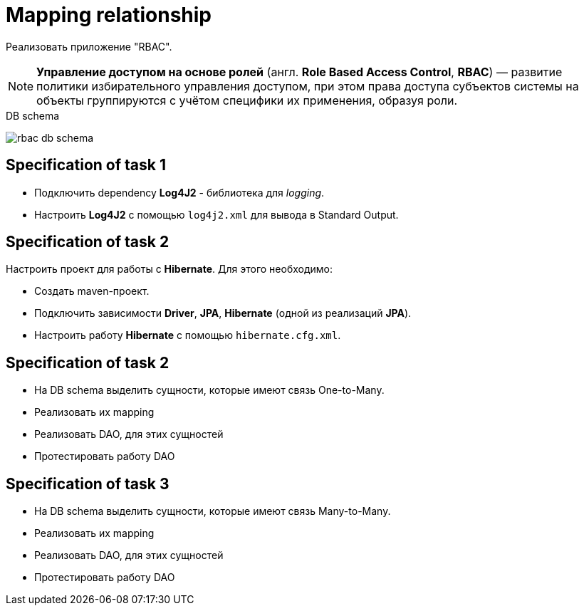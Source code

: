 = Mapping relationship

Реализовать приложение "RBAC".

NOTE: *Управление доступом на основе ролей* (англ. *Role Based Access Control*, *RBAC*) — развитие политики избирательного управления доступом, при этом права доступа субъектов системы на объекты группируются с учётом специфики их применения, образуя роли.

.DB schema
image:rbac-db-schema.png[]

== Specification of task 1

* Подключить dependency *Log4J2* - библиотека для _logging_.
* Настроить *Log4J2* с помощью `log4j2.xml` для вывода в Standard Output.

== Specification of task 2

Настроить проект для работы с *Hibernate*. Для этого необходимо:

* Создать maven-проект.
* Подключить зависимости *Driver*, *JPA*, *Hibernate* (одной из реализаций *JPA*).
* Настроить работу *Hibernate* с помощью `hibernate.cfg.xml`.

== Specification of task 2

* На DB schema выделить сущности, которые имеют связь One-to-Many.
* Реализовать их mapping
* Реализовать DAO, для этих сущностей
* Протестировать работу DAO

== Specification of task 3

* На DB schema выделить сущности, которые имеют связь Many-to-Many.
* Реализовать их mapping
* Реализовать DAO, для этих сущностей
* Протестировать работу DAO

